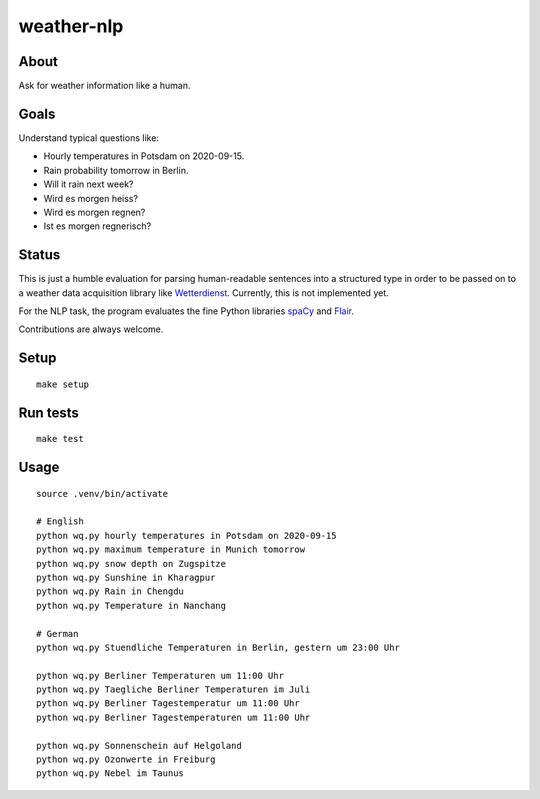 ###########
weather-nlp
###########


About
=====
Ask for weather information like a human.


Goals
=====
Understand typical questions like:

- Hourly temperatures in Potsdam on 2020-09-15.
- Rain probability tomorrow in Berlin.
- Will it rain next week?
- Wird es morgen heiss?
- Wird es morgen regnen?
- Ist es morgen regnerisch?


Status
======
This is just a humble evaluation for parsing human-readable sentences into a
structured type in order to be passed on to a weather data acquisition library
like `Wetterdienst`_. Currently, this is not implemented yet.

For the NLP task, the program evaluates the fine Python libraries `spaCy`_ and
`Flair`_.

Contributions are always welcome.


Setup
=====
::

    make setup


Run tests
=========
::

    make test


Usage
=====
::

    source .venv/bin/activate

    # English
    python wq.py hourly temperatures in Potsdam on 2020-09-15
    python wq.py maximum temperature in Munich tomorrow
    python wq.py snow depth on Zugspitze
    python wq.py Sunshine in Kharagpur
    python wq.py Rain in Chengdu
    python wq.py Temperature in Nanchang

    # German
    python wq.py Stuendliche Temperaturen in Berlin, gestern um 23:00 Uhr

    python wq.py Berliner Temperaturen um 11:00 Uhr
    python wq.py Taegliche Berliner Temperaturen im Juli
    python wq.py Berliner Tagestemperatur um 11:00 Uhr
    python wq.py Berliner Tagestemperaturen um 11:00 Uhr

    python wq.py Sonnenschein auf Helgoland
    python wq.py Ozonwerte in Freiburg
    python wq.py Nebel im Taunus



.. _Flair: https://pypi.org/project/flair/
.. _spaCy: https://pypi.org/project/spacy/
.. _Wetterdienst: https://github.com/earthobservations/wetterdienst
